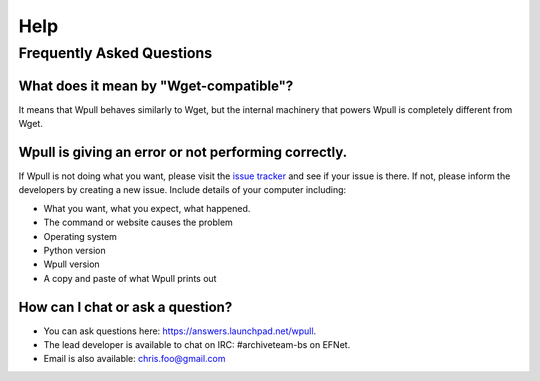 ====
Help
====


Frequently Asked Questions
==========================


What does it mean by "Wget-compatible"?
+++++++++++++++++++++++++++++++++++++++

It means that Wpull behaves similarly to Wget, but the internal machinery
that powers Wpull is completely different from Wget.


Wpull is giving an error or not performing correctly.
+++++++++++++++++++++++++++++++++++++++++++++++++++++

If Wpull is not doing what you want, please visit the `issue tracker
<https://github.com/chfoo/wpull/issues>`_ and see if your issue is there.
If not, please inform the developers by creating a new issue. Include
details of your computer including:

* What you want, what you expect, what happened.
* The command or website causes the problem
* Operating system
* Python version
* Wpull version
* A copy and paste of what Wpull prints out


How can I chat or ask a question?
+++++++++++++++++++++++++++++++++

* You can ask questions here: https://answers.launchpad.net/wpull.
* The lead developer is available to chat on IRC: #archiveteam-bs on EFNet.
* Email is also available: chris.foo@gmail.com



